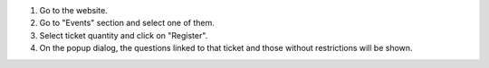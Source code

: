 
#. Go to the website.
#. Go to "Events" section and select one of them.
#. Select ticket quantity and click on "Register".
#. On the popup dialog, the questions linked to that ticket and those without
   restrictions will be shown.
